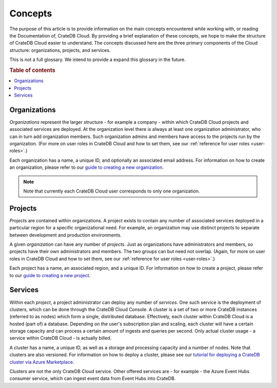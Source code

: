 .. _concepts:

========
Concepts
========

The purpose of this article is to provide information on the main concepts
encountered while working with, or reading the Documentation of, CrateDB Cloud.
By providing a brief explanation of these concepts, we hope to make the
structure of CrateDB Cloud easier to understand. The concepts discussed here
are the three primary components of the Cloud structure: organizations,
projects, and services.

This is not a full glossary. We intend to provide a expand this glossary in the
future.

.. rubric:: Table of contents

.. contents::
   :local:


.. _concepts-orgs:

Organizations
=============

*Organizations* represent the larger structure - for example a company - within
which CrateDB Cloud projects and associated services are deployed. At the
organization level there is always at least one organization administrator, who
can in turn add organization members. Such organization admins and members have
access to the projects run by the organization. (For more on user roles in
CrateDB Cloud and how to set them, see our :ref:`reference for user roles
<user-roles>`.)

Each organization has a name, a unique ID, and optionally an associated email
address. For information on how to create an organization, please refer to
our `guide to creating a new organization`_.

.. NOTE::
    Note that currently each CrateDB Cloud user corresponds to only one
    organization.


.. _concepts-projects:

Projects
========

*Projects* are contained within organizations. A project exists to contain any
number of associated services deployed in a particular region for a specific
organizational need. For example, an organization may use distinct projects to
separate between development and production environments.

A given *organization* can have any number of *projects*. Just as organizations
have administrators and members, so projects have their own administrators and
members. The two groups can but need not overlap. (Again, for more on user
roles in CrateDB Cloud and how to set them, see our :ref:`reference for user
roles <user-roles>`.)

Each project has a name, an associated region, and a unique ID. For information
on how to create a project, please refer to our `guide to creating a new
project`_.


.. _concepts-services:

Services
========

Within each *project*, a project administrator can deploy any number of
*services*. One such service is the deployment of clusters, which can be done
through the CrateDB Cloud Console. A cluster is a set of two or more CrateDB
instances (referred to as nodes) which form a single, distributed database.
Effectively, each cluster within CrateDB Cloud is a hosted (part of) a
database. Depending on the user's subscription plan and scaling, each cluster
will have a certain storage capacity and can process a certain amount of
ingests and queries per second. Only actual cluster usage - a service within
CrateDB Cloud - is actually billed.

A cluster has a name, a unique ID, as well as a storage and processing
capacity and a number of nodes. Note that clusters are also versioned. For
information on how to deploy a cluster, please see our `tutorial for deploying
a CrateDB cluster via Azure Marketplace`_.

Clusters are not the only CrateDB Cloud service. Other offered services are -
for example - the Azure Event Hubs consumer service, which can ingest event
data from Event Hubs into CrateDB.


.. _guide to creating a new organization: https://crate.io/docs/cloud/console/en/latest/create-org.html
.. _guide to creating a new project: https://crate.io/docs/cloud/console/en/latest/create-project.html
.. _tutorial for deploying a CrateDB cluster via Azure Marketplace: https://crate.io/docs/cloud/getting-started/en/latest/getting-started/azure-to-cluster/index.html
